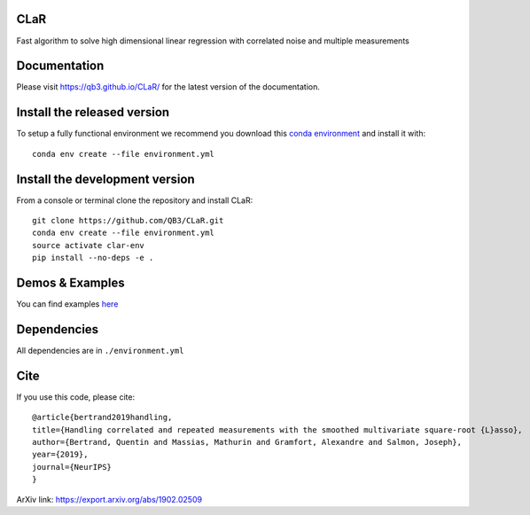 CLaR
=====

|image0| |image1|

Fast algorithm to solve high dimensional linear regression with correlated noise and multiple measurements


Documentation
=============

Please visit https://qb3.github.io/CLaR/ for the latest version
of the documentation.


Install the released version
============================

To setup a fully functional environment we recommend you download this
`conda
environment <https://raw.githubusercontent.com/QB3/CLaR/master/environment.yml>`__
and install it with:

::

    conda env create --file environment.yml

Install the development version
===============================

From a console or terminal clone the repository and install CLaR:

::

    git clone https://github.com/QB3/CLaR.git
    conda env create --file environment.yml
    source activate clar-env
    pip install --no-deps -e .

Demos & Examples
================

You can find examples `here <https://qb3.github.io/CLaR/auto_examples/index.html>`__

Dependencies
============

All dependencies are in ``./environment.yml``

Cite
====

If you use this code, please cite:

::

    @article{bertrand2019handling,
    title={Handling correlated and repeated measurements with the smoothed multivariate square-root {L}asso},
    author={Bertrand, Quentin and Massias, Mathurin and Gramfort, Alexandre and Salmon, Joseph},
    year={2019},
    journal={NeurIPS}
    }

::

ArXiv link: https://export.arxiv.org/abs/1902.02509

.. |image0| image:: https://travis-ci.org/QB3/CLaR.svg?branch=master
   :target: https://travis-ci.org/QB3/CLaR/

.. |image1| image:: https://codecov.io/gh/QB3/CLaR/branch/master/graphs/badge.svg?branch=master
   :target: https://codecov.io/gh/QB3/CLaR
